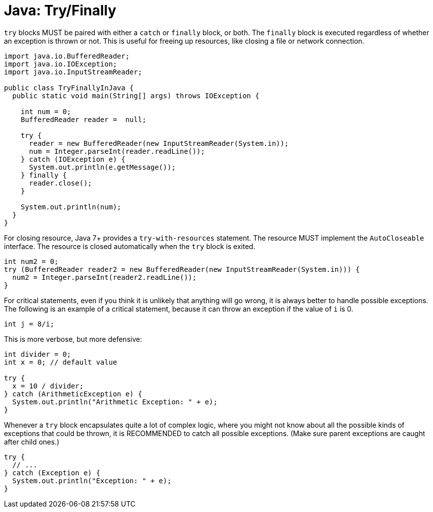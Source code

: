 = Java: Try/Finally

`try` blocks MUST be paired with either a `catch` or `finally` block, or both. The `finally` block is executed regardless of whether an exception is thrown or not. This is useful for freeing up resources, like closing a file or network connection.

[source,java]
----
import java.io.BufferedReader;
import java.io.IOException;
import java.io.InputStreamReader;

public class TryFinallyInJava {
  public static void main(String[] args) throws IOException {

    int num = 0;
    BufferedReader reader =  null;

    try {
      reader = new BufferedReader(new InputStreamReader(System.in));
      num = Integer.parseInt(reader.readLine());
    } catch (IOException e) {
      System.out.println(e.getMessage());
    } finally {
      reader.close();
    }

    System.out.println(num);
  }
}
----

For closing resource, Java 7+ provides a `try-with-resources` statement. The resource MUST implement the `AutoCloseable` interface. The resource is closed automatically when the `try` block is exited.

[source,java]
----
int num2 = 0;
try (BufferedReader reader2 = new BufferedReader(new InputStreamReader(System.in))) {
  num2 = Integer.parseInt(reader2.readLine());
}
----

For critical statements, even if you think it is unlikely that anything will go wrong, it is always better to handle possible exceptions. The following is an example of a critical statement, because it can throw an exception if the value of `i` is 0.

[source,java]
----
int j = 8/i;
----

This is more verbose, but more defensive:

[source,java]
----
int divider = 0;
int x = 0; // default value

try {
  x = 10 / divider;
} catch (ArithmeticException e) {
  System.out.println("Arithmetic Exception: " + e);
}
----

Whenever a `try` block encapsulates quite a lot of complex logic, where you might not know about all the possible kinds of exceptions that could be thrown, it is RECOMMENDED to catch all possible exceptions. (Make sure parent exceptions are caught after child ones.)

[source,java]
----
try {
  // ...
} catch (Exception e) {
  System.out.println("Exception: " + e);
}
----
